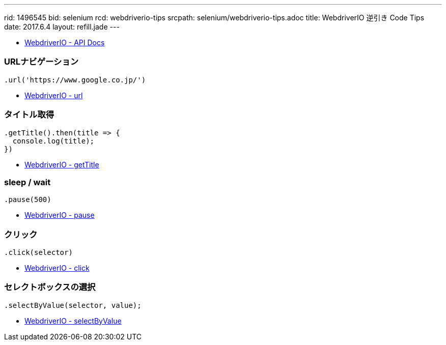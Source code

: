 ---
rid: 1496545
bid: selenium
rcd: webdriverio-tips
srcpath: selenium/webdriverio-tips.adoc
title: WebdriverIO 逆引き Code Tips
date: 2017.6.4
layout: refill.jade
---


- link:http://webdriver.io/api.html[WebdriverIO - API Docs]


=== URLナビゲーション

```js
.url('https://www.google.co.jp/')
```

- link:http://webdriver.io/api/protocol/url.html[WebdriverIO - url]


=== タイトル取得

```js
.getTitle().then(title => {
  console.log(title);
})
```

- link:http://webdriver.io/api/property/getTitle.html[WebdriverIO - getTitle]


=== sleep / wait

```js
.pause(500)
```

- link:http://webdriver.io/api/utility/pause.html[WebdriverIO - pause]


=== クリック

```js
.click(selector)
```

- link:http://webdriver.io/api/action/click.html[WebdriverIO - click]


=== セレクトボックスの選択

```js
.selectByValue(selector, value);
```

- link:http://webdriver.io/api/action/selectByValue.html[WebdriverIO - selectByValue]
